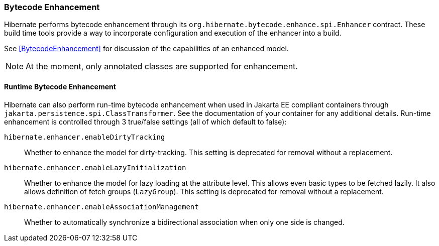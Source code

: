 [[tooling-enhancement]]
=== Bytecode Enhancement

Hibernate performs bytecode enhancement through its `org.hibernate.bytecode.enhance.spi.Enhancer`
contract.  These build time tools provide a way to incorporate configuration and execution of
the enhancer into a build.

See <<BytecodeEnhancement>> for discussion of the capabilities of an enhanced model.

[NOTE]
====
At the moment, only annotated classes are supported for enhancement.
====


[[tooling-enhancement-runtime]]
==== Runtime Bytecode Enhancement

Hibernate can also perform run-time bytecode enhancement when used in Jakarta EE compliant
containers through `jakarta.persistence.spi.ClassTransformer`.  See the documentation of
your container for any additional details.  Run-time enhancement is controlled through
3 true/false settings (all of which default to false):

`hibernate.enhancer.enableDirtyTracking`:: Whether to enhance the model for dirty-tracking. This setting is deprecated for removal without a replacement.
`hibernate.enhancer.enableLazyInitialization`:: Whether to enhance the model for lazy loading at the attribute level.  This allows
even basic types to be fetched lazily.  It also allows definition of fetch groups (`LazyGroup`). This setting is deprecated for removal without a replacement.
`hibernate.enhancer.enableAssociationManagement`:: Whether to automatically synchronize a bidirectional association when only one side is changed.
